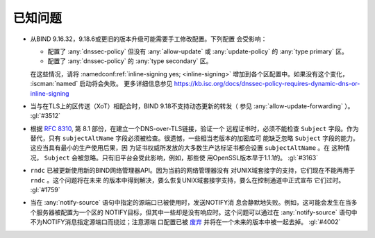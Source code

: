 .. Copyright (C) Internet Systems Consortium, Inc. ("ISC")
..
.. SPDX-License-Identifier: MPL-2.0
..
.. This Source Code Form is subject to the terms of the Mozilla Public
.. License, v. 2.0.  If a copy of the MPL was not distributed with this
.. file, you can obtain one at https://mozilla.org/MPL/2.0/.
..
.. See the COPYRIGHT file distributed with this work for additional
.. information regarding copyright ownership.

.. _relnotes_known_issues:

已知问题
--------

- 从BIND 9.16.32，9.18.6或更旧的版本升级可能需要手工修改配置。下列配置
  会受影响：

  - 配置了 :any:`dnssec-policy` 但没有 :any:`allow-update` 或
    :any:`update-policy` 的 :any:`type primary` 区。
  - 配置了 :any:`dnssec-policy` 的 :any:`type secondary` 区。

  在这些情况，请将 :namedconf:ref:`inline-signing yes; <inline-signing>`
  增加到各个区配置中。如果没有这个变化， :iscman:`named` 启动将会失败。
  更多详细信息参见
  https://kb.isc.org/docs/dnssec-policy-requires-dynamic-dns-or-inline-signing

- 当与在TLS上的区传送（XoT）相配合时，BIND 9.18不支持动态更新的转发（
  参见 :any:`allow-update-forwarding` ）。 :gl:`#3512`

- 根据 :rfc:`8310`, 第 8.1 部份，在建立一个DNS-over-TLS链接，验证一个
  远程证书时，必须不能检查 ``Subject`` 字段。作为替代，只有 
  ``subjectAltName`` 字段必须被检查。很遗憾，一些相当老版本的加密库可
  能缺乏忽略 ``Subject`` 字段的能力。这应当具有最小的生产使用后果，因
  为证书权威所发放的大多数生产达标证书都会设置 ``subjectAltName`` 。在
  这种情况， ``Subject`` 会被忽略。只有旧平台会受此影响，例如，那些使
  用OpenSSL版本早于1.1.1的。 :gl:`#3163`

- ``rndc`` 已被更新使用新的BIND网络管理器API。因为当前的网络管理器没有
  对UNIX域套接字的支持，它们现在不能再用于 ``rndc`` 。这个问题将在未来
  的版本中得到解决，要么恢复UNIX域套接字支持，要么在控制通道中正式宣布
  它们过时。 :gl:`#1759`

- 当在 :any:`notify-source` 语句中指定的源端口已被使用时，发送NOTIFY消
  息会静默地失败。例如，这可能会发生在当多个服务器被配置为一个区的
  NOTIFY目标，但其中一些却是没有响应时。这个问题可以通过在
  :any:`notify-source` 语句中不为NOTIFY消息指定源端口而绕过；注意源端
  口配置已被 `废弃`_ 并将在一个未来的版本中被一起去掉。 :gl:`#4002`

.. _废弃: https://gitlab.isc.org/isc-projects/bind9/-/issues/3781
